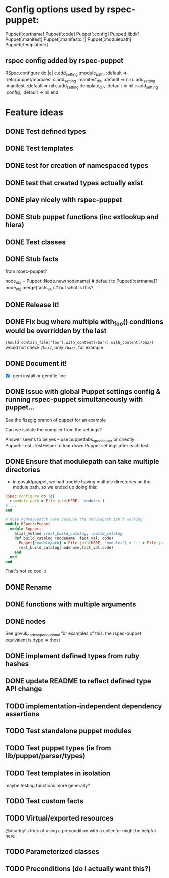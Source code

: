 
* Config options used by rspec-puppet:
Puppet[:certname]
Puppet[:code]
Puppet[:config]
Puppet[:libdir]
Puppet[:manifest]
Puppet[:manifestdir]
Puppet[:modulepath]
Puppet[:templatedir]
** rspec config added by rspec-puppet
RSpec.configure do |c|
  c.add_setting :module_path, :default => '/etc/puppet/modules'
  c.add_setting :manifest_dir, :default => nil
  c.add_setting :manifest, :default => nil
  c.add_setting :template_dir, :default => nil
  c.add_setting :config, :default => nil
end
* Feature ideas
** DONE Test defined types
** DONE Test templates
** DONE test for creation of namespaced types
** DONE test that created types actually exist
** DONE play nicely with rspec-puppet
** DONE Stub puppet functions (inc extlookup and hiera)
** DONE Test classes
** DONE Stub facts

from rspec-puppet?

node_obj = Puppet::Node.new(nodename) # default to Puppet[:certname]?
node_obj.merge(facts_val) # but what is this?

** DONE Release it!
** DONE Fix bug where multiple with_foo() conditions would be overridden by the last
=should contain_file('foo').with_content(/bar/).with_content(/baz/)=
would not check =/bar/=, only =/baz/=, for example
** DONE Document it!
   - [X] gem install or gemfile line
** DONE Issue with global Puppet settings config & running rspec-puppet simultaneously with puppet...
See the fizzgig branch of puppet for an example

Can we isolate the compiler from the settings?

Answer seems to be yes -- use puppetlabs_spec_helper or directly
Puppet::Test::TestHelper to tear down Puppet.settings after each test.
** DONE Ensure that modulepath can take multiple directories
   - in govuk/puppet, we had trouble having multiple directories on
     the module path, so we ended up doing this:

#+BEGIN_SRC ruby
  RSpec.configure do |c|
    c.module_path = File.join(HERE, 'modules')
  # ...
  end
  
  # note monkey-patch here because the modulepath isn't working
  module RSpec::Puppet
    module Support
      alias_method :real_build_catalog, :build_catalog
      def build_catalog (nodename, fact_val, code)
        Puppet[:modulepath] = File.join(HERE, 'modules') + ':' + File.join(HERE, 'vendor', 'modules')
        real_build_catalog(nodename,fact_val,code)
      end
    end
  end
#+END_SRC

That's not so cool :(

** DONE Rename
** DONE functions with multiple arguments
** DONE nodes
See govuk_nodes_spec_optional for examples of this.
the rspec-puppet equivalent is :type => :host
** DONE implement defined types from ruby hashes
** DONE update README to reflect defined type API change
** TODO implementation-independent dependency assertions
** TODO Test standalone puppet modules
** TODO Test puppet types (ie from lib/puppet/parser/types)
** TODO Test templates in isolation
maybe testing functions more generally?
** TODO Test custom facts
** TODO Virtual/exported resources
@dcarley's trick of using a precondition with a collector might be
helpful here
** TODO Parameterized classes
** TODO Preconditions (do I actually want this?)
